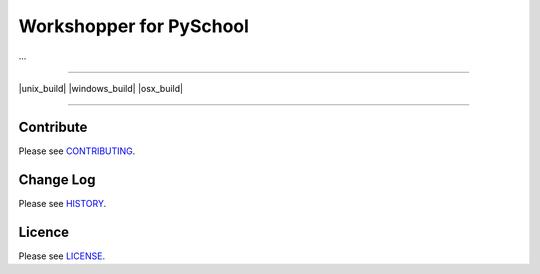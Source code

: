 Workshopper for PySchool
========================
...

-----

|pypi| |unix_build| |windows_build| |osx_build| |coverage|

-----

==========
Contribute
==========

Please see `CONTRIBUTING <https://github.com/pyschool/workshopper/blob/master/CONTRIBUTING.rst>`_.


==========
Change Log
==========

Please see `HISTORY <https://github.com/pyschool/workshopper/blob/master/HISTORY.rst>`_.


=======
Licence
=======

Please see `LICENSE <https://github.com/pyschool/workshopper/blob/master/LICENSE>`_.


.. |pypi| image:: https://img.shields.io/pypi/v/workshopper.svg?style=flat-square&label=latest%20version
    :target: https://pypi.python.org/pypi/workshopper
    :alt: Latest version released on PyPi

.. |coverage| image:: https://img.shields.io/coveralls/pyschool/workshopper/master.svg?style=flat-square
    :target: https://coveralls.io/r/pyschool/workshopper?branch=master
    :alt: Test coverage

.. |build| image:: https://img.shields.io/travis/pyschool/workshopper/master.svg?style=flat-square&label=build
    :target: http://travis-ci.org/pyschool/workshopper
    :alt: Build status of the master branch
